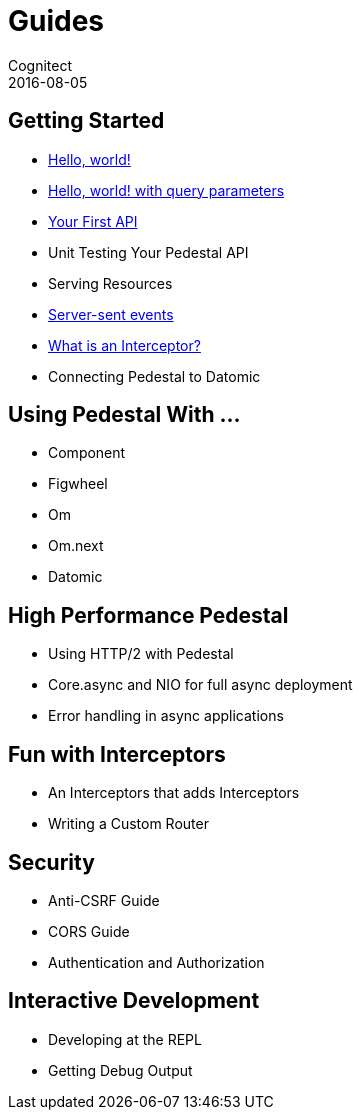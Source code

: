= Guides
Cognitect
2016-08-05
:jbake-type: page
:toc: macro
:icons: font
:section: guides

== Getting Started

* link:hello-world[Hello, world!]
* link:hello-world-query[Hello, world! with query parameters]
* link:your-first-api[Your First API]
* Unit Testing Your Pedestal API
* Serving Resources
* link:server-sent-events[Server-sent events]
* link:what-is-an-interceptor[What is an Interceptor?]
* Connecting Pedestal to Datomic

== Using Pedestal With ...

* Component
* Figwheel
* Om
* Om.next
* Datomic

== High Performance Pedestal

* Using HTTP/2 with Pedestal
* Core.async and NIO for full async deployment
* Error handling in async applications

== Fun with Interceptors

* An Interceptors that adds Interceptors
* Writing a Custom Router

== Security

* Anti-CSRF Guide
* CORS Guide
* Authentication and Authorization

== Interactive Development

* Developing at the REPL
* Getting Debug Output
